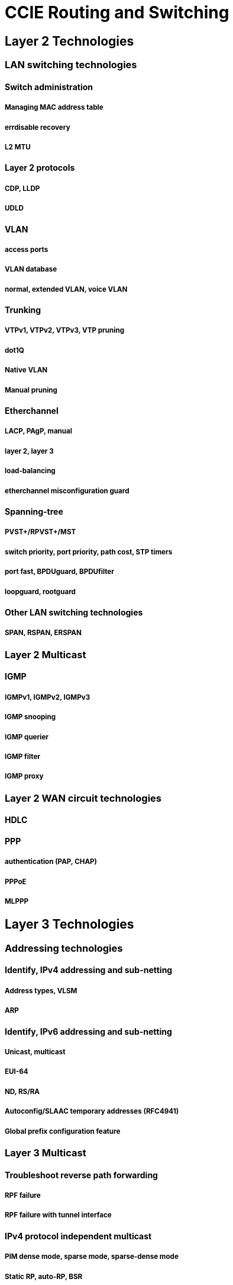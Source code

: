 = CCIE Routing and Switching

== Layer 2 Technologies
=== LAN switching technologies
==== Switch administration
===== Managing MAC address table
===== errdisable recovery
===== L2 MTU
==== Layer 2 protocols
===== CDP, LLDP
===== UDLD
==== VLAN
===== access ports
===== VLAN database
===== normal, extended VLAN, voice VLAN
==== Trunking
===== VTPv1, VTPv2, VTPv3, VTP pruning
===== dot1Q
===== Native VLAN
===== Manual pruning
==== Etherchannel
===== LACP, PAgP, manual
===== layer 2, layer 3
===== load-balancing
===== etherchannel misconfiguration guard
==== Spanning-tree
===== PVST+/RPVST+/MST
===== switch priority, port priority, path cost, STP timers
===== port fast, BPDUguard, BPDUfilter
===== loopguard, rootguard
==== Other LAN switching technologies
===== SPAN, RSPAN, ERSPAN

=== Layer 2 Multicast
==== IGMP
===== IGMPv1, IGMPv2, IGMPv3
===== IGMP snooping
===== IGMP querier
===== IGMP filter
===== IGMP proxy

=== Layer 2 WAN circuit technologies
==== HDLC
==== PPP
===== authentication (PAP, CHAP)
===== PPPoE
===== MLPPP


== Layer 3 Technologies
=== Addressing technologies
==== Identify, IPv4 addressing and sub-netting
===== Address types, VLSM
===== ARP
==== Identify, IPv6 addressing and sub-netting
===== Unicast, multicast
===== EUI-64
===== ND, RS/RA
===== Autoconfig/SLAAC temporary addresses (RFC4941)
===== Global prefix configuration feature

=== Layer 3 Multicast
==== Troubleshoot reverse path forwarding
===== RPF failure
===== RPF failure with tunnel interface

==== IPv4 protocol independent multicast
===== PIM dense mode, sparse mode, sparse-dense mode
===== Static RP, auto-RP, BSR
===== Bidirectional PIM
===== Source-specific multicast
===== Group to RP mapping
===== Multicast boundary
==== Multicast source discovery protocol
===== Intra-domain MSDP (anycast RP)
===== SA filter

=== Fundamental routing concepts
==== Static routing
==== Default routing
==== Compare routing protocol types
===== distance vector
===== link state
===== path vector
==== Administrative distance
==== Passive interface
==== VRF lite
==== Filtering with any routing protocol
==== Redistribution between any routing protocol
==== Manual and auto summarization with any routing protocol
==== Policy-based routing
==== Identify and troubleshoot sub-optimal routing
==== Bidirectional forwarding detection
==== Loop prevention mechanisms
===== Route tagging, filtering
===== Split horizon
===== Route poisoning
==== Routing protocol authentication
===== MD5
===== key-chain
===== EIGRP HMAC SHA2-256bit
===== OSPFv2 SHA1-196bit
===== OSPFv3 IPsec authentication

=== RIP v2
==== RIPv2

=== EIGRP (for IPv4 and IPv6)
==== Describe packet types
===== Packet types (hello, query, update, and such)
===== Route types (internal, external)
==== Neighbor relationship

===== Multicast, unicast EIGRP peering
==== Loop free path selection

===== RD, FD, FC, successor, feasible successor
===== Classic metric
===== Wide metric
==== Operations
===== General operations
===== Topology table, update, query, active, passive
===== Stuck in active
===== Graceful shutdown
==== EIGRP stub
===== stub
===== leak-map
==== Load-balancing
===== equal-cost
===== unequal-cost
===== add-path
==== Implement EIGRP (multi-address) named mode
===== Types of families
===== IPv4 address-family
===== IPv6 address-family
==== Implement, troubleshoot and optimize EIGRP convergence and scalability
===== Describe fast convergence requirements
===== Control query boundaries
===== IP FRR/fast reroute (single hop)
===== Summary leak-map
===== Summary metric

=== OSPF (v2 and v3)
==== Describe packet types
===== LSA types (1, 2, 3, 4, 5, 7, 9)
===== Route types (N1, N2, E1, E2)
==== Neighbor relationship
==== OSPFv3 address-family support
===== IPv4 address-family
===== IPv6 address-family
==== Network types, area types and router types
===== Point-to-point, multipoint, broadcast, non-broadcast
===== LSA types, area type: backbone, normal, transit, stub, NSSA, totally
                                         stub
===== Internal router, ABR, ASBR
===== Virtual link
==== Path preference
==== Operations
===== General operations
===== Graceful shutdown
===== GTSM (generic TTL security mechanism)

==== Implement, troubleshoot and optimize OSPF convergence and scalability
===== Metrics
===== LSA throttling, SPF tuning, fast hello
===== LSA propagation control (area types, ISPF)
===== IP FR/fast reroute (single hop)
===== LFA/loop-free alternative (multi hop)
===== OSPFv3 prefix suppression

=== BGP
==== Describe, Peer relationships
===== Peer-group, template
===== Active, passive
===== States, timers
===== Dynamic neighbors
==== IBGP and EBGP
===== EBGP, IBGP
===== 4 bytes AS number
===== Private AS
==== Explain attributes and best-path selection
==== Routing policies
===== Attribute manipulation
===== Conditional advertisement
===== Outbound route filtering
===== Communities, extended communities
===== Multi-homing
==== Scalability
===== Route-reflector, cluster
===== Confederations
===== Aggregation, AS set
==== Multi-protocol BGP
===== IPv4, IPv6, VPN address-family
==== AS path manipulations
===== Local AS, allow AS in, remove private AS
===== Prepend
===== Regexp
==== Other Features
===== Multipath
===== BGP synchronization
===== Soft reconfiguration, route refresh


== VPN Technologies
=== Tunneling
==== MPLS operations
===== Label stack, LSR, LSP
===== LDP
===== MPLS ping, MPLS traceroute
==== Basic MPLS L3VPN
===== L3VPN, CE, PE, P
===== Extranet (route leaking)
==== Encapsulation
===== GRE
===== Dynamic GRE
==== DMVPN (single hub)
===== NHRP
===== DMVPN with IPsec using preshared key
===== QoS profile
===== Pre-classify

=== Encryption
==== IPsec with preshared key
===== IPv4 site to IPv4 site
===== IPv6 in IPv4 tunnels
===== Virtual tunneling interface (VTI)

== Infrastructure Security
=== Device security
==== IOS AAA using local database
==== Device access control

===== Lines (VTY, AUX, console)
===== SNMP
===== Management plane protection
===== Password encryption
==== Control plane policing

=== Network security
==== Switch security features
===== VACL, PACL
===== Stormcontrol
===== DHCP snooping
===== IP source-guard
===== Dynamic ARP inspection
===== Port-security
===== Private VLAN
==== Router security features
===== IPv4 access control lists (standard, extended, time-based)
===== IPv6 traffic filter
===== Unicast reverse path forwarding
==== IPv6 first hop security
===== RA guard
===== DHCP guard
===== Binding table
===== Device tracking
===== ND inspection/snooping
===== Source guard
===== PACL


== Infrastructure Services
=== System management
==== Device management
===== Console and VTY
===== telnet, HTTP, HTTPS, SSH, SCP
===== (T)FTP

==== SNMP
===== v2c, v3
==== Logging
===== Local logging, syslog, debug, conditional debug
===== Timestamp

=== Quality of service
==== End to end QoS
===== CoS and DSCP mapping
==== QoS using MQC
===== Classification
===== Network based application recognition (NBAR)
===== Marking using IP precedence, DSCP, CoS, ECN
===== Policing
===== Shaping
===== Congestion management (queuing)
===== HQoS, sub-rate ethernet link
===== Congestion avoidance (WRED)

=== Network services
==== First-hop redundancy protocols
===== HSRP, GLBP, VRRP
===== Redundancy using IPv6 RS/RA
==== Network time protocol
===== NTP master, client, version 3, version 4
===== NTP authentication
==== IPv4 and IPv6 DHCP
===== DHCP client, IOS DHCP server, DHCP relay
===== DHCP options
===== DHCP protocol operations
===== SLAAC/DHCPv6 interaction
===== Stateful, stateless DHCPv6
===== DHCPv6 prefix delegation
==== IPv4 network address translation
===== Static NAT, dynamic NAT, policy-based NAT, PAT
===== NAT ALG

=== Network optimization
==== IP SLA
===== ICMP, UDP, jitter, VoIP
==== Tracking object
===== Tracking object, tracking list
===== Tracking different entities (e.g. interfaces, routes, IPSLA, and such)
==== Netflow
===== Netflow v5, v9
===== Local retrieval
===== Export (configuration only)
==== Embedded event manager
===== EEM policy using applet

== Troubleshooting skills
=== Use IOS troubleshooting tools
==== debug, conditional debug
==== ping, traceroute with extended options
==== Embedded packet capture
=== Apply troubleshooting methodologies
==== Diagnose the root cause of networking issue (analyze symptoms, identify and describe root cause)
==== Design and implement valid solutions according to constraints
==== Verify and monitor resolution
=== Interpret packet capture
==== Using wireshark trace analyzer
==== Using IOS embedded packet capture




